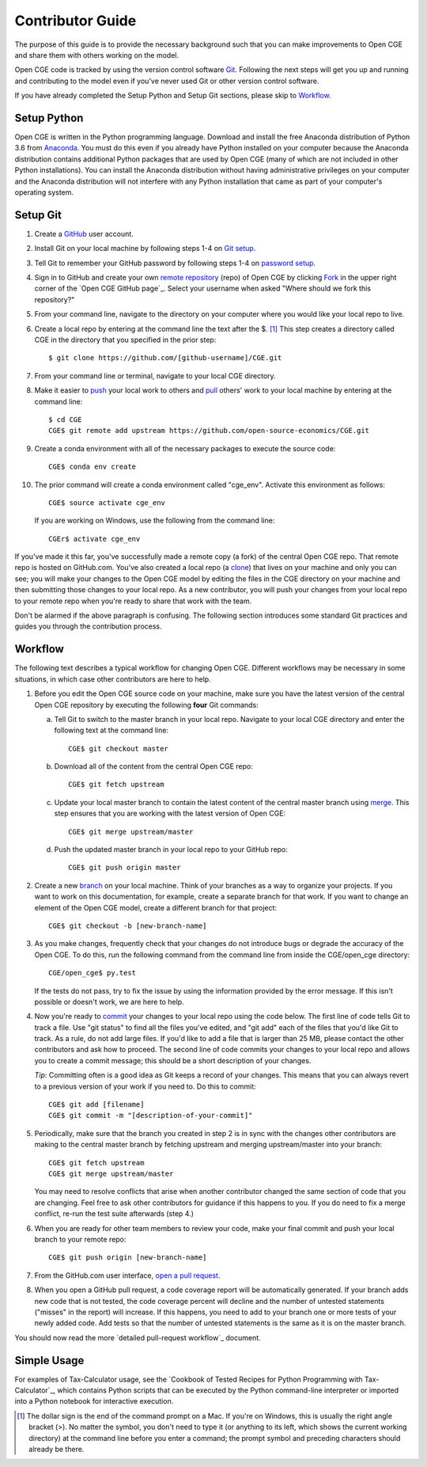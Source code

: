 Contributor Guide
=================

The purpose of this guide is to provide the necessary background
such that you can make improvements to Open CGE and share them with
others working on the model.

Open CGE code is tracked by using the version control software
`Git`_.  Following the next steps will get you up and running and
contributing to the model even if you've never used Git or other
version control software.

If you have already completed the Setup Python and Setup Git sections,
please skip to `Workflow`_.

Setup Python
-------------

Open CGE is written in the Python programming language.
Download and install the free Anaconda distribution of Python 3.6 from
`Anaconda`_.  You must do this even if you already have
Python installed on your computer because the Anaconda distribution
contains additional Python packages that are used by Open CGE (many of
which are not included in other Python installations).  You can install
the Anaconda distribution without having administrative privileges on your
computer and the Anaconda distribution will not interfere with any Python
installation that came as part of your computer's operating system.

Setup Git
----------

1. Create a `GitHub`_ user account.

2. Install Git on your local machine by following steps 1-4 on `Git
   setup`_.

3. Tell Git to remember your GitHub password by following steps 1-4 on
   `password setup`_.

4. Sign in to GitHub and create your own `remote`_ `repository`_
   (repo) of Open CGE by clicking `Fork`_ in the upper
   right corner of the `Open CGE GitHub page`_. Select your
   username when asked "Where should we fork this repository?"

5. From your command line, navigate to the directory on your computer
   where you would like your local repo to live.

6. Create a local repo by entering at the command line the text after
   the $. [1]_ This step creates a directory called CGE in
   the directory that you specified in the prior step::

      $ git clone https://github.com/[github-username]/CGE.git

7. From your command line or terminal, navigate to your local
   CGE directory.

8. Make it easier to `push`_ your local work to others and `pull`_
   others' work to your local machine by entering at the command line::

      $ cd CGE
      CGE$ git remote add upstream https://github.com/open-source-economics/CGE.git

9. Create a conda environment with all of the necessary packages to
   execute the source code::

      CGE$ conda env create

10. The prior command will create a conda environment called "cge_env".
    Activate this environment as follows::

      CGE$ source activate cge_env

    If you are working on Windows, use the following from the command line::

      CGEr$ activate cge_env


If you've made it this far, you've successfully made a remote copy (a
fork) of the central Open CGE repo. That remote repo is hosted on
GitHub.com. You've also created a local repo (a `clone`_) that lives
on your machine and only you can see; you will make your changes to
the Open CGE model by editing the files in the CGE
directory on your machine and then submitting those changes to your
local repo. As a new contributor, you will push your changes from your
local repo to your remote repo when you're ready to share that work
with the team.

Don't be alarmed if the above paragraph is confusing. The following
section introduces some standard Git practices and guides you through
the contribution process.

.. _Workflow:

Workflow
--------

The following text describes a typical workflow for changing
Open CGE.  Different workflows may be necessary in some
situations, in which case other contributors are here to help.

1. Before you edit the Open CGE source code on your machine,
   make sure you have the latest version of the central Open CGE
   repository by executing the following **four** Git commands:

   a. Tell Git to switch to the master branch in your local repo.
      Navigate to your local CGE directory and enter the
      following text at the command line::

        CGE$ git checkout master

   b. Download all of the content from the central Open CGE repo::

        CGE$ git fetch upstream

   c. Update your local master branch to contain the latest content of
      the central master branch using `merge`_. This step ensures that
      you are working with the latest version of Open CGE::

        CGE$ git merge upstream/master

   d. Push the updated master branch in your local repo to your GitHub repo::

        CGE$ git push origin master

2. Create a new `branch`_ on your local machine. Think of your
   branches as a way to organize your projects. If you want to work on
   this documentation, for example, create a separate branch for that
   work. If you want to change an element of the Open CGE model, create
   a different branch for that project::

     CGE$ git checkout -b [new-branch-name]

3. As you make changes, frequently check that your changes do not
   introduce bugs or degrade the accuracy of the Open CGE. To do
   this, run the following command from the command line from inside
   the CGE/open_cge directory::

     CGE/open_cge$ py.test

   If the tests do not pass, try to fix the issue by using the
   information provided by the error message. If this isn't possible
   or doesn't work, we are here to help.

4. Now you're ready to `commit`_ your changes to your local repo using
   the code below. The first line of code tells Git to track a
   file. Use "git status" to find all the files you've edited, and
   "git add" each of the files that you'd like Git to track. As a
   rule, do not add large files. If you'd like to add a file that is
   larger than 25 MB, please contact the other contributors and ask how to
   proceed. The second line of code commits your changes to your local
   repo and allows you to create a commit message; this should be a
   short description of your changes.

   *Tip*: Committing often is a good idea as Git keeps a record of
   your changes. This means that you can always revert to a previous
   version of your work if you need to.  Do this to commit::

     CGE$ git add [filename]
     CGE$ git commit -m "[description-of-your-commit]"

5. Periodically, make sure that the branch you created in step 2
   is in sync with the changes other contributors are making to
   the central master branch by fetching upstream and merging
   upstream/master into your branch::

      CGE$ git fetch upstream
      CGE$ git merge upstream/master

   You may need to resolve conflicts that arise when another
   contributor changed the same section of code that you are
   changing. Feel free to ask other contributors for guidance
   if this happens to you. If you do need to fix a merge
   conflict, re-run the test suite afterwards (step 4.)

6. When you are ready for other team members to review your code, make
   your final commit and push your local branch to your remote repo::

     CGE$ git push origin [new-branch-name]

7. From the GitHub.com user interface, `open a pull request`_.

8. When you open a GitHub pull request, a code coverage report will be
   automatically generated.  If your branch adds new code that is not
   tested, the code coverage percent will decline and the number of
   untested statements ("misses" in the report) will increase.  If
   this happens, you need to add to your branch one or more tests of
   your newly added code.  Add tests so that the number of untested
   statements is the same as it is on the master branch.

You should now read the more `detailed pull-request workflow`_ document.


Simple Usage
------------

For examples of Tax-Calculator usage, see the `Cookbook of Tested
Recipes for Python Programming with Tax-Calculator`_, which contains
Python scripts that can be executed by the Python command-line
interpreter or imported into a Python notebook for interactive execution.


.. [1] The dollar sign is the end of the command prompt on a Mac.  If
       you're on Windows, this is usually the right angle bracket (>).
       No matter the symbol, you don't need to type it (or anything to
       its left, which shows the current working directory) at the
       command line before you enter a command; the prompt symbol and
       preceding characters should already be there.


.. _`Git`:
   https://help.github.com/articles/github-glossary/#git

.. _`quant econ`:
   http://quant-econ.net/py/learning_python.html

.. _`GitHub`:
   https://github.com/

.. _`Git setup`:
   https://help.github.com/articles/set-up-git/

.. _`Fork`:
   https://help.github.com/articles/github-glossary/#fork

.. _`password setup`:
   https://help.github.com/articles/caching-your-github-password-in-git/

.. _`Open CGE's GitHub page`:
   https://github.com/open-source-economics/CGE

.. _`repository`:
   https://help.github.com/articles/github-glossary/#repository

.. _`push`:
   https://help.github.com/articles/github-glossary/#push

.. _`pull`:
   https://help.github.com/articles/github-glossary/#pull

.. _`Github Flow`:
   https://guides.github.com/introduction/flow/

.. _`Anaconda`:
   https://www.anaconda.com/download/

.. _`remote`:
   https://help.github.com/articles/github-glossary/#remote

.. _`testing documentation`:
   https://github.com/open-source-economics/CGE/blob/master/TESTING.md

.. _`clone`:
   https://help.github.com/articles/github-glossary/#clone

.. _`branch`:
   https://help.github.com/articles/github-glossary/#branch

.. _`merge`:
   https://help.github.com/articles/github-glossary/#merge

.. _`commit`:
   https://help.github.com/articles/github-glossary/#commit

.. _`fetch`:
   https://help.github.com/articles/github-glossary/#fetch

.. _`upstream`:
   https://help.github.com/articles/github-glossary/#upstream

.. _`pull request`:
   https://help.github.com/articles/github-glossary/#pull-request

.. _`open a pull request`:
   https://help.github.com/articles/creating-a-pull-request/#creating-the-pull-request
